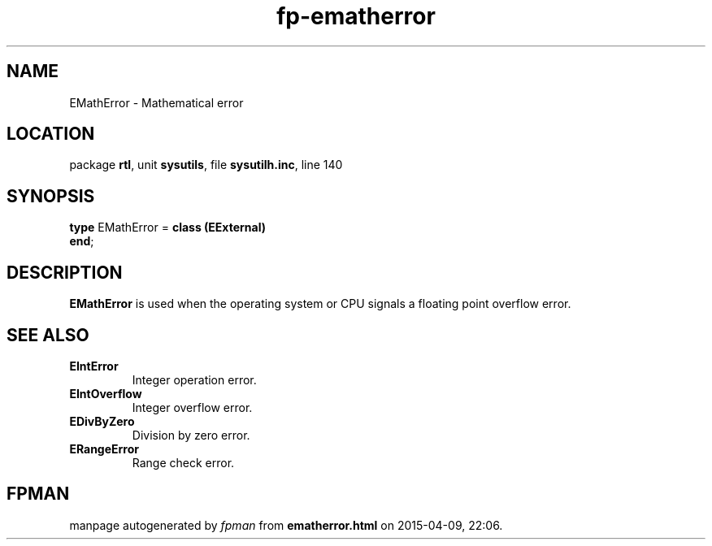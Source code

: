 .\" file autogenerated by fpman
.TH "fp-ematherror" 3 "2014-03-14" "fpman" "Free Pascal Programmer's Manual"
.SH NAME
EMathError - Mathematical error
.SH LOCATION
package \fBrtl\fR, unit \fBsysutils\fR, file \fBsysutilh.inc\fR, line 140
.SH SYNOPSIS
\fBtype\fR EMathError = \fBclass (EExternal)\fR
.br
\fBend\fR;
.SH DESCRIPTION
\fBEMathError\fR is used when the operating system or CPU signals a floating point overflow error.


.SH SEE ALSO
.TP
.B EIntError
Integer operation error.
.TP
.B EIntOverflow
Integer overflow error.
.TP
.B EDivByZero
Division by zero error.
.TP
.B ERangeError
Range check error.

.SH FPMAN
manpage autogenerated by \fIfpman\fR from \fBematherror.html\fR on 2015-04-09, 22:06.

